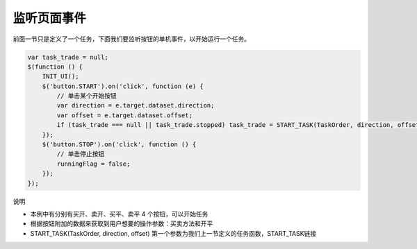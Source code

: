 .. _2_4_listen:

监听页面事件
=======================================

前面一节只是定义了一个任务，下面我们要监听按钮的单机事件，以开始运行一个任务。

.. code-block:: javascript

    var task_trade = null;
    $(function () {
        INIT_UI();
        $('button.START').on('click', function (e) {
            // 单击某个开始按钮
            var direction = e.target.dataset.direction;
            var offset = e.target.dataset.offset;
            if (task_trade === null || task_trade.stopped) task_trade = START_TASK(TaskOrder, direction, offset);
        });
        $('button.STOP').on('click', function () {
            // 单击停止按钮
            runningFlag = false;
        });
    });

说明

+ 本例中有分别有买开、卖开、买平、卖平 4 个按钮，可以开始任务
+ 根据按钮附加的数据来获取到用户想要的操作参数：买卖方法和开平
+ START_TASK(TaskOrder, direction, offset) 第一个参数为我们上一节定义的任务函数，START_TASK链接

